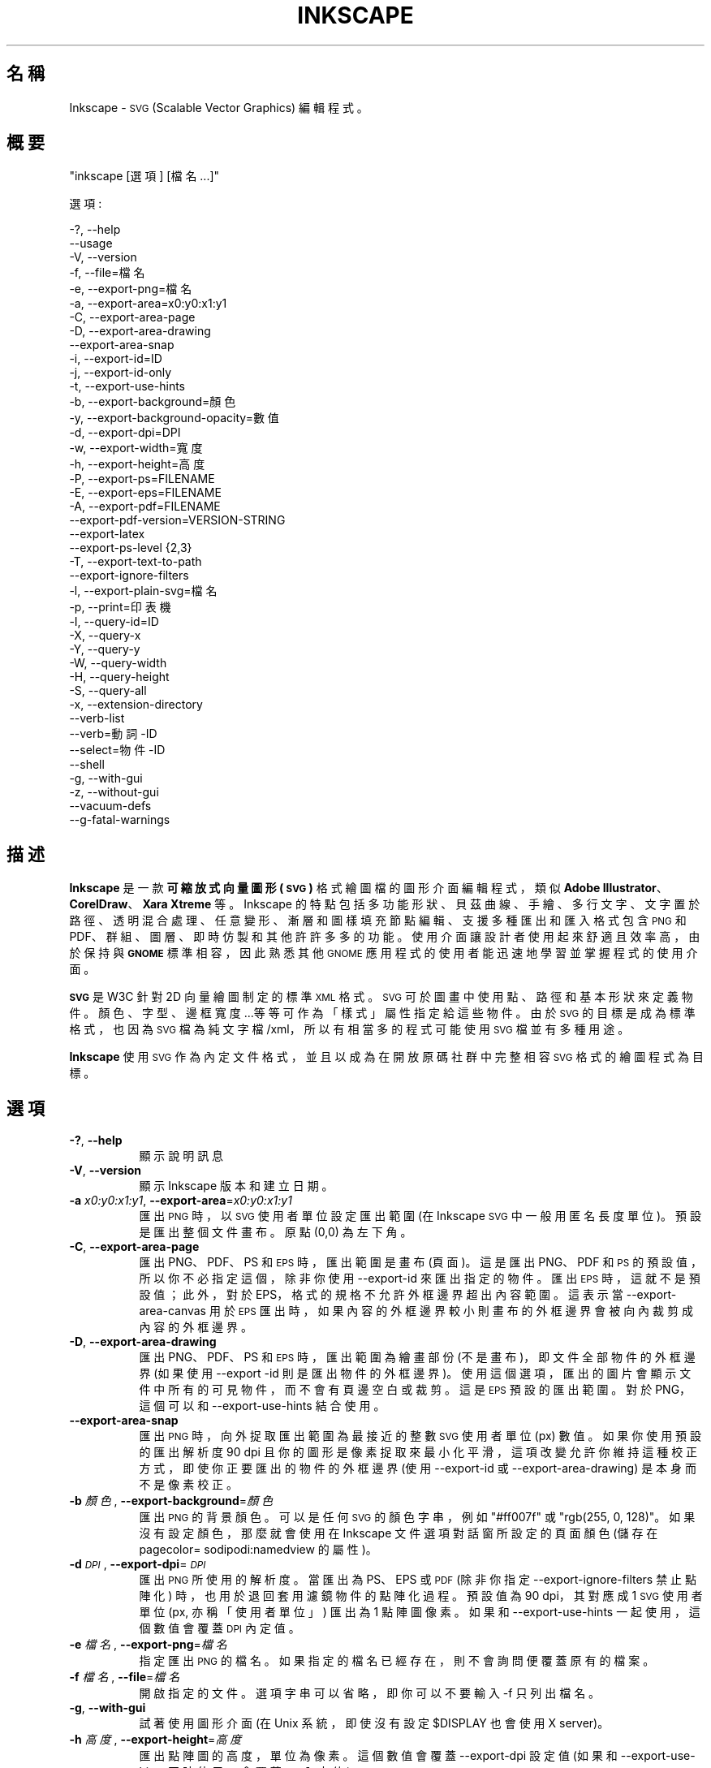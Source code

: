 .\" Automatically generated by Pod::Man 2.27 (Pod::Simple 3.28)
.\"
.\" Standard preamble:
.\" ========================================================================
.de Sp \" Vertical space (when we can't use .PP)
.if t .sp .5v
.if n .sp
..
.de Vb \" Begin verbatim text
.ft CW
.nf
.ne \\$1
..
.de Ve \" End verbatim text
.ft R
.fi
..
.\" Set up some character translations and predefined strings.  \*(-- will
.\" give an unbreakable dash, \*(PI will give pi, \*(L" will give a left
.\" double quote, and \*(R" will give a right double quote.  \*(C+ will
.\" give a nicer C++.  Capital omega is used to do unbreakable dashes and
.\" therefore won't be available.  \*(C` and \*(C' expand to `' in nroff,
.\" nothing in troff, for use with C<>.
.tr \(*W-
.ds C+ C\v'-.1v'\h'-1p'\s-2+\h'-1p'+\s0\v'.1v'\h'-1p'
.ie n \{\
.    ds -- \(*W-
.    ds PI pi
.    if (\n(.H=4u)&(1m=24u) .ds -- \(*W\h'-12u'\(*W\h'-12u'-\" diablo 10 pitch
.    if (\n(.H=4u)&(1m=20u) .ds -- \(*W\h'-12u'\(*W\h'-8u'-\"  diablo 12 pitch
.    ds L" ""
.    ds R" ""
.    ds C` ""
.    ds C' ""
'br\}
.el\{\
.    ds -- \|\(em\|
.    ds PI \(*p
.    ds L" ``
.    ds R" ''
.    ds C`
.    ds C'
'br\}
.\"
.\" Escape single quotes in literal strings from groff's Unicode transform.
.ie \n(.g .ds Aq \(aq
.el       .ds Aq '
.\"
.\" If the F register is turned on, we'll generate index entries on stderr for
.\" titles (.TH), headers (.SH), subsections (.SS), items (.Ip), and index
.\" entries marked with X<> in POD.  Of course, you'll have to process the
.\" output yourself in some meaningful fashion.
.\"
.\" Avoid warning from groff about undefined register 'F'.
.de IX
..
.nr rF 0
.if \n(.g .if rF .nr rF 1
.if (\n(rF:(\n(.g==0)) \{
.    if \nF \{
.        de IX
.        tm Index:\\$1\t\\n%\t"\\$2"
..
.        if !\nF==2 \{
.            nr % 0
.            nr F 2
.        \}
.    \}
.\}
.rr rF
.\" ========================================================================
.\"
.IX Title "INKSCAPE.ZH_TW 1"
.TH INKSCAPE 1 "" "Inkscape\-0.91pre4" "Inkscape"
.\" For nroff, turn off justification.  Always turn off hyphenation; it makes
.\" way too many mistakes in technical documents.
.if n .ad l
.nh
.SH "名稱"
.IX Header "名稱"
Inkscape \- \s-1SVG \s0(Scalable Vector Graphics) 編輯程式。
.SH "概要"
.IX Header "概要"
\&\f(CW\*(C`inkscape [選項] [檔名 ...]\*(C'\fR
.PP
選項:
.PP
.Vb 3
\&    \-?, \-\-help        
\&        \-\-usage       
\&    \-V, \-\-version
\&
\&    \-f, \-\-file=檔名               
\&
\&    \-e, \-\-export\-png=檔名         
\&    \-a, \-\-export\-area=x0:y0:x1:y1     
\&    \-C, \-\-export\-area\-page
\&    \-D, \-\-export\-area\-drawing
\&        \-\-export\-area\-snap
\&    \-i, \-\-export\-id=ID     
\&    \-j, \-\-export\-id\-only     
\&    \-t, \-\-export\-use\-hints
\&    \-b, \-\-export\-background=顏色     
\&    \-y, \-\-export\-background\-opacity=數值     
\&    \-d, \-\-export\-dpi=DPI              
\&    \-w, \-\-export\-width=寬度          
\&    \-h, \-\-export\-height=高度        
\&
\&    \-P, \-\-export\-ps=FILENAME
\&    \-E, \-\-export\-eps=FILENAME
\&    \-A, \-\-export\-pdf=FILENAME
\&        \-\-export\-pdf\-version=VERSION-STRING
\&        \-\-export\-latex
\&
\&    \-\-export\-ps\-level {2,3}
\&
\&    \-T, \-\-export\-text\-to\-path
\&        \-\-export\-ignore\-filters
\&
\&    \-l, \-\-export\-plain\-svg=檔名             
\&
\&    \-p, \-\-print=印表機
\&
\&    \-I, \-\-query\-id=ID     
\&    \-X, \-\-query\-x
\&    \-Y, \-\-query\-y
\&    \-W, \-\-query\-width
\&    \-H, \-\-query\-height
\&    \-S, \-\-query\-all
\&
\&    \-x, \-\-extension\-directory
\&
\&        \-\-verb\-list
\&        \-\-verb=動詞\-ID
\&        \-\-select=物件\-ID
\&
\&        \-\-shell
\&
\&    \-g, \-\-with\-gui                    
\&    \-z, \-\-without\-gui                 
\&
\&        \-\-vacuum\-defs
\&
\&        \-\-g\-fatal\-warnings
.Ve
.SH "描述"
.IX Header "描述"
\&\fBInkscape\fR 是一款\fB可縮放式向量圖形 (\s-1SVG\s0)\fR 格式繪圖檔的圖形介面編輯程式，類似 \fBAdobe Illustrator\fR、
\&\fBCorelDraw\fR、\fBXara Xtreme\fR 等。Inkscape 的特點包括多功能形狀、貝茲曲線、手繪、多行文字、文字置
於路徑、透明混合處理、任意變形、漸層和圖樣填充節點編輯、支援多種匯出和匯入格式包含 \s-1PNG\s0 和 PDF、群組、圖
層、即時仿製和其他許許多多的功能。使用介面讓設計者使用起來舒適且效率高，由於保持與 \fB\s-1GNOME\s0\fR 標準相容， 因此熟悉其他 \s-1GNOME\s0
應用程式的使用者能迅速地學習並掌握程式的使用介面。
.PP
\&\fB\s-1SVG\s0\fR 是 W3C 針對 2D 向量繪圖制定的標準 \s-1XML\s0 格式。 \s-1SVG\s0 可於圖畫中使用點、路徑和基本形狀來定義物件。
顏色、字型、邊框寬度...等等可作為「樣式」屬性指定給這些物件。由於 \s-1SVG\s0 的目標是成為標準格式，也因為 \s-1SVG\s0
檔為純文字檔/xml，所以有相當多的程式可能使用 \s-1SVG\s0 檔並有多種用途。
.PP
\&\fBInkscape\fR 使用 \s-1SVG\s0 作為內定文件格式，並且以成為在開放原碼社群中完整相容 \s-1SVG\s0 格式的繪圖程式為目標。
.SH "選項"
.IX Header "選項"
.IP "\fB\-?\fR, \fB\-\-help\fR" 8
.IX Item "-?, --help"
顯示說明訊息
.IP "\fB\-V\fR, \fB\-\-version\fR" 8
.IX Item "-V, --version"
顯示 Inkscape 版本和建立日期。
.IP "\fB\-a\fR \fIx0:y0:x1:y1\fR, \fB\-\-export\-area\fR=\fIx0:y0:x1:y1\fR" 8
.IX Item "-a x0:y0:x1:y1, --export-area=x0:y0:x1:y1"
匯出 \s-1PNG\s0 時，以 \s-1SVG\s0 使用者單位設定匯出範圍 (在 Inkscape \s-1SVG\s0 中一般用匿名長度單位)。 預設是匯出整個文件畫布。原點 (0,0)
為左下角。
.IP "\fB\-C\fR, \fB\-\-export\-area\-page\fR" 8
.IX Item "-C, --export-area-page"
匯出 PNG、PDF、PS 和 \s-1EPS\s0 時，匯出範圍是畫布 (頁面)。這是匯出 PNG、PDF 和 \s-1PS\s0 的預設值，所以你不必指 定這個，除非你使用
\&\-\-export\-id 來匯出指定的物件。匯出 \s-1EPS\s0 時，這就不是預設值；此外，對於 EPS，格式的 規格不允許外框邊界超出內容範圍。這表示當
\&\-\-export\-area\-canvas 用於 \s-1EPS\s0 匯出時，如果內容的外框邊界較 小則畫布的外框邊界會被向內裁剪成內容的外框邊界。
.IP "\fB\-D\fR, \fB\-\-export\-area\-drawing\fR" 8
.IX Item "-D, --export-area-drawing"
匯出 PNG、PDF、PS 和 \s-1EPS\s0 時，匯出範圍為繪畫部份 (不是畫布)，即文件全部物件的外框邊界 (如果使用 \-\-export \-id
則是匯出物件的外框邊界)。 使用這個選項，匯出的圖片會顯示文件中所有的可見物件，而不會有頁邊空白或裁剪。 這是 \s-1EPS\s0 預設的匯出範圍。對於
PNG，這個可以和 \-\-export\-use\-hints 結合使用。
.IP "\fB\-\-export\-area\-snap\fR" 8
.IX Item "--export-area-snap"
匯出 \s-1PNG\s0 時，向外捉取匯出範圍為最接近的整數 \s-1SVG\s0 使用者單位 (px) 數值。如果你使用預設的匯出解析度 90 dpi
且你的圖形是像素捉取來最小化平滑，這項改變允許你維持這種校正方式，即使你正要匯出的物件的外框邊界 (使用 \-\-export\-id 或
\&\-\-export\-area\-drawing) 是本身而不是像素校正。
.IP "\fB\-b\fR \fI顏色\fR, \fB\-\-export\-background\fR=\fI顏色\fR" 8
.IX Item "-b 顏色, --export-background=顏色"
匯出 \s-1PNG\s0 的背景顏色。 可以是任何 \s-1SVG\s0 的顏色字串，例如 \*(L"#ff007f\*(R" 或 \*(L"rgb(255, 0, 128)\*(R"。
如果沒有設定顏色，那麼就會使用在 Inkscape 文件選項對話窗所設定的頁面顏色 (儲存在 pagecolor= sodipodi:namedview
的屬性)。
.IP "\fB\-d\fR \fI\s-1DPI\s0\fR, \fB\-\-export\-dpi\fR=\fI\s-1DPI\s0\fR" 8
.IX Item "-d DPI, --export-dpi=DPI"
匯出 \s-1PNG\s0 所使用的解析度。 當匯出為 PS、EPS 或 \s-1PDF \s0(除非你指定 \-\-export\-ignore\-filters 禁止點陣化)
時，也用於退回套用濾鏡 物件的點陣化過程。預設值為 90 dpi，其對應成 1 \s-1SVG\s0 使用者單位 (px, 亦稱「使用者單位」) 匯出為 1 點
陣圖像素。 如果和 \-\-export\-use\-hints 一起使用，這個數值會覆蓋 \s-1DPI\s0 內定值。
.IP "\fB\-e\fR \fI檔名\fR, \fB\-\-export\-png\fR=\fI檔名\fR" 8
.IX Item "-e 檔名, --export-png=檔名"
指定匯出 \s-1PNG\s0 的檔名。 如果指定的檔名已經存在，則不會詢問便覆蓋原有的檔案。
.IP "\fB\-f\fR \fI檔名\fR, \fB\-\-file\fR=\fI檔名\fR" 8
.IX Item "-f 檔名, --file=檔名"
開啟指定的文件。 選項字串可以省略，即你可以不要輸入 \-f 只列出檔名。
.IP "\fB\-g\fR, \fB\-\-with\-gui\fR" 8
.IX Item "-g, --with-gui"
試著使用圖形介面 (在 Unix 系統，即使沒有設定 \f(CW$DISPLAY\fR 也會使用 X server)。
.IP "\fB\-h\fR \fI高度\fR, \fB\-\-export\-height\fR=\fI高度\fR" 8
.IX Item "-h 高度, --export-height=高度"
匯出點陣圖的高度，單位為像素。 這個數值會覆蓋 \-\-export\-dpi 設定值 (如果和 \-\-export\-use\-hints 同時使用，會覆蓋
\&\s-1DPI\s0 內定值)。
.IP "\fB\-i\fR \fI\s-1ID\s0\fR, \fB\-\-export\-id\fR=\fI\s-1ID\s0\fR" 8
.IX Item "-i ID, --export-id=ID"
For \s-1PNG, PS, EPS, PDF\s0 and plain \s-1SVG\s0 export, the id attribute value of the
object that you want to export from the document; all other objects are not
exported.  By default the exported area is the bounding box of the object;
you can override this using \-\-export\-area (\s-1PNG\s0 only) or \-\-export\-area\-page.
.IP "\fB\-j\fR, \fB\-\-export\-id\-only\fR" 8
.IX Item "-j, --export-id-only"
For \s-1PNG\s0 and plain \s-1SVG,\s0 only export the object whose id is given in
\&\-\-export\-id. All other objects are hidden and won't show in export even if
they overlay the exported object.  Without \-\-export\-id, this option is
ignored. For \s-1PDF\s0 export, this is the default, so this option has no effect.
.IP "\fB\-l\fR, \fB\-\-export\-plain\-svg\fR=\fI檔名\fR" 8
.IX Item "-l, --export-plain-svg=檔名"
匯出文件為普通的 \s-1SVG\s0 格式，沒有 sodipodi: 或 inkscape: 名稱集也沒有 \s-1RDF\s0 後設資料。
.IP "\fB\-x\fR, \fB\-\-extension\-directory\fR" 8
.IX Item "-x, --extension-directory"
列出 Inkscape 目前設定為使用且存在的擴充模組目錄。這選項用於外部擴充模組使用相同設定作為原始的 Inkscape 安裝。
.IP "\fB\-\-verb\-list\fR" 8
.IX Item "--verb-list"
依照 \s-1ID\s0 列出在 Inkscape 中全部可用的動詞。這 \s-1ID\s0 可用在定義按鍵對應或選單中。也可以和 \-\-verb 命令 列選項一起使用。
.IP "\fB\-\-verb\fR=\fI動詞\-ID\fR, \fB\-\-select\fR=\fI物件\-ID\fR" 8
.IX Item "--verb=動詞-ID, --select=物件-ID"
這兩個選項一起使用可由命令列上提供一些 Inkscape 的基本腳本。於命令列上要執行多少次都可以，而且可在每一 個指定的文件上執行。
.Sp
其 \-\-verb 指令會執行某個指定的動詞，就像從選單或按鈕上呼叫一樣。如果執行的是部份動詞便會跳出對話窗。 使用 \-\-verb\-list
命令列選項可取得可用動詞 \s-1ID\s0 的清單。
.Sp
而 \-\-select 指令會選取被指定 \s-1ID\s0 的物件。此選項允許對選取物件執行各種動詞。使用 \-\-verb=EditDeselect
可移除所有選取的項目。可用的物件 \s-1ID\s0 取決於文件指定載入哪些物件。
.IP "\fB\-p\fR \fI印表機\fR, \fB\-\-print\fR=\fI印表機\fR" 8
.IX Item "-p 印表機, --print=印表機"
用指定的印表機來列印文件，使用 `lpr \-P \s-1PRINTER\s0' 來指定印表機。 用 `| 指令' 來指定一個不同的指令到管線中，或用 `> 檔名'
來寫入 PostScript 輸出到檔案而不是印表機。 記得加上適當的引號，例如
.Sp
inkscape \-\-print='| ps2pdf \- 我的文件.pdf' 我的文件.svg
.IP "\fB\-t\fR, \fB\-\-export\-use\-hints\fR" 8
.IX Item "-t, --export-use-hints"
使用匯出檔名和儲存在匯出物件中的 \s-1DPI\s0 內定值 (只能和 \-\-export\-id 一起使用)。 當你從 Inkscape
內部匯出選取範圍時會自動設定為這些內定值。 例如，你用 Inkscape 圖形介面從 document.svg 裡將 id=\*(L"path231\*(R" 的形狀以
300 dpi 匯出成 /home/me/shape.png ，並儲存文件，之後你便可簡單地用下面的指令以相同的解析度重新匯出相同的檔案
.Sp
inkscape \-i path231 \-t 文件.svg
.Sp
如果你將這個選項和 \-\-export\-dpi、\-\-export\-width 或 \-\-export\-height 一起使用,那麼 \s-1DPI\s0
內定值會被忽略並使用命令列上的數值。 如果你將這個選項和 \-\-export\-png 一起使用，那麼檔名內定值會被忽略並使用命令列上的檔名。
.IP "\fB\-w\fR \fI寬度\fR, \fB\-\-export\-width\fR=\fI寬度\fR" 8
.IX Item "-w 寬度, --export-width=寬度"
匯出點陣圖的寬度，單位為像素。 這個數值會覆蓋 \-\-export\-dpi 設定值 (如果和 \-\-export\-use\-hints 同時使用則會覆蓋
\&\s-1DPI\s0 內定值)。
.IP "\fB\-y\fR \fI數值\fR, \fB\-\-export\-background\-opacity\fR=\fI數值\fR" 8
.IX Item "-y 數值, --export-background-opacity=數值"
匯出 \s-1PNG\s0 背景的不透明度。 這個數值可以是 0.0 到 1.0 之間的數值 (0.0 表示完全透明，1.0 表示完全不透明) 或者大於 1 到
255 以內的數值 (255 代表完全不透明)。 如果沒有設定數值且沒有使用 \-b 選項，那麼就會使用在 Inkscape
文件選項對話窗所設定的頁面不透明度 (儲存 在 inkscape:pageopacity= sodipodi:namedview 的屬性)。
如果沒有設定數值但有使用 \-b 選項，那麼會使用 255 (完全不透明)。
.IP "\fB\-P\fR \fI檔名\fR, \fB\-\-export\-ps\fR=\fI檔名\fR" 8
.IX Item "-P 檔名, --export-ps=檔名"
將文件匯出成 PostScript 格式。注意 PostScript 不支援透明，所以原本 \s-1SVG\s0 中的透明物件都會自動轉成點
陣圖。使用的字型成子集合並嵌入。預設的匯出範圍是畫布；你可以用 \-\-export\-area\-drawing 將匯出範圍設定 成繪圖部份。你可指定
\&\-\-export\-id 來匯出單一物件 (其餘全部隱藏); 假如那樣的話匯出範圍就是物件的外框邊 界，但可用 \-\-export\-area\-canvas
設定成畫布。
.IP "\fB\-E\fR \fI檔名\fR, \fB\-\-export\-eps\fR=\fI檔名\fR" 8
.IX Item "-E 檔名, --export-eps=檔名"
將文件匯出成封裝的 PostScript 格式。注意 PostScript 不支援透明，所以原始 \s-1SVG\s0 中的透明物件都會自動轉成點
陣圖。使用的字型成子集合並嵌入。預設的匯出範圍是繪圖部份；你可設定成畫布，不過會看見 \-\-export\-area\-canvas 的適用限制。你可以指定
\&\-\-export\-id 來匯出單一物件 (其餘全部隱藏)。
.IP "\fB\-A\fR \fI檔名\fR, \fB\-\-export\-pdf\fR=\fI檔名\fR" 8
.IX Item "-A 檔名, --export-pdf=檔名"
將文件匯出成 \s-1PDF\s0 格式。這種格式會保存原始 \s-1SVG\s0 中的透明度。使用的字型成子集合並嵌入。 預設的匯出範圍是畫 布；你可以用
\&\-\-export\-area\-drawing 將匯出範圍設定成繪圖部份。你可以指定 \-\-export\-id 來匯出單一物 件 (其餘全部隱藏);
假如那樣的話匯出範圍就是物件的外框邊界，但可用 \-\-export\-area\-canvas 設定成畫布。
.IP "\fB\-\-export\-pdf\-version\fR=\fIPDF\-VERSION\fR" 8
.IX Item "--export-pdf-version=PDF-VERSION"
Select the \s-1PDF\s0 version of the exported \s-1PDF\s0 file. This option basically
exposes the \s-1PDF\s0 version selector found in the PDF-export dialog of the
\&\s-1GUI.\s0 You must provide one of the versions from that combo-box,
e.g. \*(L"1.4\*(R". The default pdf export version is \*(L"1.4\*(R".
.IP "\fB\-\-export\-latex\fR" 8
.IX Item "--export-latex"
(PS、EPS 和 \s-1PDF\s0 匯出) 用來建立 LaTeX 文件的圖片，而圖片的文字則由 LaTeX 排版。當匯出成 \s-1PDF/PS/EPS\s0
格式時，此選項會將輸出分離成一個 \s-1PDF/PS/EPS\s0 檔 (例如用 \-\-export\-pdf 指定) 和 LaTeX 檔。文字不會輸出到
\&\s-1PDF/PS/EPS\s0 檔案裡，但會出現在 LaTeX 檔案。這個 LaTeX 檔案包含 PDF/PS/EPS。輸入
(\einput{image.tex}) LaTeX 檔案到你的 LaTeX 文件會顯示圖片和全部由 LaTeX 排版的文字。查閱結果的 LaTeX
檔案可得知更多資訊。也請查看 GNUPlot 的「epslatex」輸出終端機。
.IP "\fB\-T\fR, \fB\-\-export\-text\-to\-path\fR" 8
.IX Item "-T, --export-text-to-path"
Convert text objects to paths on export, where applicable (for \s-1PS, EPS, PDF\s0
and \s-1SVG\s0 export).
.IP "\fB\-\-export\-ignore\-filters\fR" 8
.IX Item "--export-ignore-filters"
將套用濾鏡的物件 (例如這些物件套用模糊) 匯出成向量屬性，忽略濾鏡 (匯出 PS、EPS 和PDF 時)。 在預設情況下，全部套用濾鏡的物件會以
\&\-\-export\-dpi (預設為 90 dpi) 的解析度轉成點陣圖以維持外觀。
.IP "\fB\-I\fR, \fB\-\-query\-id\fR" 8
.IX Item "-I, --query-id"
設定要查詢尺寸的物件 ID。如果沒有設定，查詢選項會回傳繪圖部份的尺寸 (即文件的全部物件)，而不是頁面或 檢視外框。
.IP "\fB\-X\fR, \fB\-\-query\-x\fR" 8
.IX Item "-X, --query-x"
查詢繪圖部份的 X 坐標或用 \-\-query\-id 所指定物件的 X 坐標。回傳值的單位是 px (\s-1SVG\s0 使用者單位)。
.IP "\fB\-Y\fR, \fB\-\-query\-y\fR" 8
.IX Item "-Y, --query-y"
查詢繪圖部份的 Y 坐標或用 \-\-query\-id 所指定物件的 Y 坐標。回傳值的單位是 px (\s-1SVG\s0 使用者單位)。
.IP "\fB\-W\fR, \fB\-\-query\-width\fR" 8
.IX Item "-W, --query-width"
查詢繪圖部份的寬度或用 \-\-query\-id 所指定物件的寬度。回傳值的單位是 px (\s-1SVG\s0 使用者單位)。
.IP "\fB\-H\fR, \fB\-\-query\-height\fR" 8
.IX Item "-H, --query-height"
查詢繪圖部份的高度或用 \-\-query\-id 所指定物件的高度。回傳值的單位是 px (\s-1SVG\s0 使用者單位)。
.IP "\fB\-S\fR, \fB\-\-query\-all\fR" 8
.IX Item "-S, --query-all"
列印一份 \s-1SVG\s0 文件中已定義 \s-1ID\s0 的所有物件以逗點區隔的清單，與 x、y、寬度和高度數值同樣。
.IP "\fB\-\-shell\fR" 8
.IX Item "--shell"
使用這個參數，Inkscape 會進入互動式命令列 shell 模式。在這種模式中，你在提示符上輸入指令然後 Inkscape
執行，而不必對每一道指令執行新的 Inkscape。這個功能對腳本和伺服器用途極為有用：它沒有加入任何新功能，但可 讓任何多次呼叫 Inkscape
執行命令列任務 (比如匯出或轉換) 腳本的速度更快、需要更少的記憶體。 在 shell 模式中的每一道指令必須是完全正確的 Inkscape
命令列但不含 Inkscape 程式名稱， 例如 \*(L"檔案.svg \-\-export\-pdf=檔案.pdf\*(R"。
.IP "\fB\-\-vacuum\-defs\fR" 8
.IX Item "--vacuum-defs"
從 \s-1SVG\s0 檔案的 <lt>defs<gt> 段落中移除所有未使用的項目。如果這個選項與 \-\-export\-plain\-svg 一起調用，
只有匯出的檔案會有作用。如果單獨使用會適當地修飾所指定的檔案。
.IP "\fB\-z\fR, \fB\-\-without\-gui\fR" 8
.IX Item "-z, --without-gui"
不要開啟圖形介面 (在 Unix 系統，不使用 X server)；只從終端機處理檔案。 這被假定為 \-p、\-e、\-l 和 \-\-vacuum\-defs
選項。
.IP "\fB\-\-g\-fatal\-warnings\fR" 8
.IX Item "--g-fatal-warnings"
這標準 \s-1GTK\s0 選項會強制出現任何警告時，使 Inkscape 中止 (對除錯很有用)。
.IP "\fB\-\-usage\fR" 8
.IX Item "--usage"
顯示簡單的使用訊息。
.SH "組態設定"
.IX Header "組態設定"
主要的組態設定檔放在 ~/.config/Inkscape/preferences.xml； 組態設定檔儲存各種設定值，可在 Inkscape 中變更
(大部份在 Inkscape 偏好設定對話窗)。也可以在那裡的子目錄中放置你自己的組態設定檔：
.PP
\&\fB\f(CB$HOME\fB\fR/.config/Inkscape/extensions/ \- 擴充模組。
.PP
\&\fB\f(CB$HOME\fB\fR/.config/Inkscape/icons/ \- 圖示。
.PP
\&\fB\f(CB$HOME\fB\fR/.config/Inkscape/keys/ \- 鍵盤對應。
.PP
\&\fB\f(CB$HOME\fB\fR/.config/Inkscape/templates/ \- 新增檔案的範本。
.SH "診斷"
.IX Header "診斷"
程式執行成功時會回傳零或者執行失敗時回傳不為零的值。
.PP
各種錯誤訊息和警告可列印到 \s-1STDERR\s0 或 STDOUT。如果程式怪異地產生一個特殊的 \s-1SVG\s0 檔案或不正常關閉，它是 查看這次輸出的有用線索。
.SH "範例"
.IX Header "範例"
雖然 \fBInkscape\fR 很明顯地主要是作為一款圖形介面的應用程式，但同樣能在命令列上處理 SVG。
.PP
用圖形介面開啟一個 \s-1SVG\s0 檔案：
.PP
.Vb 1
\&    inkscape 檔名.svg
.Ve
.PP
從命令列上列印一個 \s-1SVG\s0 檔案：
.PP
.Vb 1
\&    inkscape 檔名.svg \-p \*(Aq| lpr\*(Aq
.Ve
.PP
將一個 \s-1SVG\s0 檔以預設的解析度 90dpi 匯出成 \s-1PNG \s0(1 \s-1SVG\s0 使用者單位轉變成 1 點陣圖像素)：
.PP
.Vb 1
\&    inkscape 檔名.svg \-\-export\-png=檔名.png
.Ve
.PP
相同，但強制 \s-1PNG\s0 檔案為 600x400 像素：
.PP
.Vb 1
\&    inkscape 檔名.svg \-\-export\-png=檔名.png \-w600 \-h400
.Ve
.PP
相同，但匯出繪圖部份 (全部物件的外框邊界)，不是頁面：
.PP
.Vb 1
\&    inkscape 檔名.svg \-\-export\-png=檔名.png \-\-export\-area\-drawing
.Ve
.PP
將 id=\*(L"text1555\*(R" 物件匯出成 PNG，當從圖形介面匯出時，使用輸出檔名和上次使用的解析度：
.PP
.Vb 1
\&    inkscape 檔名.svg \-\-export\-id=text1555 \-\-export\-use\-hints
.Ve
.PP
相同，但使用預設 90 dpi 解析度，指定檔名，並且向外捉取匯出範圍為最接近整個 \s-1SVG\s0 使用者單位的值 (維持物件的像素校正，因此最小平滑化)：
.PP
.Vb 1
\&    inkscape 檔名.svg \-\-export\-id=text1555 \-\-export\-png=文字.png \-\-export\-snap\-area
.Ve
.PP
將一個 Inkscape \s-1SVG\s0 文件轉換成普通的 SVG：
.PP
.Vb 1
\&    inkscape 檔名1.svg \-\-export\-plain\-svg=檔名2.svg
.Ve
.PP
將 \s-1SVG\s0 文件轉成 EPS，全部的文字轉換成路徑：
.PP
.Vb 1
\&    inkscape 檔名.svg \-\-export\-eps=檔名.eps \-\-export\-text\-to\-path
.Ve
.PP
查詢 id=\*(L"text1555\*(R" 物件的寬度：
.PP
.Vb 1
\&    inkscape 檔名.svg \-\-query\-width \-\-query\-id text1555
.Ve
.PP
再製 id=\*(L"path1555\*(R" 的物件，將再製物件旋轉 90 度，儲存 \s-1SVG\s0 並離開：
.PP
.Vb 1
\&    inkscape 檔名.svg \-\-select=path1555 \-\-verb=EditDuplicate \-\-verb=ObjectRotate90 \-\-verb=FileSave \-\-verb=FileClose
.Ve
.SH "環境"
.IX Header "環境"
\&\fB\s-1DISPLAY\s0\fR 可取得預設主機和顯示編號。
.PP
\&\fB\s-1TMPDIR\s0\fR 可設定暫存檔使用的預設目錄的路徑。目錄必須存在。
.PP
\&\fB\s-1INKSCAPE_PROFILE_DIR\s0\fR to set the path of the directory to use for the user
profile.
.SH "主題"
.IX Header "主題"
可從目錄 \fB\f(CB$HOME\fB\fR/.inkscape/icons/
載入不同的圖示組來替代預設的\fB\f(CB$PREFIX\fB\fR/share/inkscape/icons/icons.svg 檔案。 圖示按照名稱載入 (例如
\&\fIfill_none.svg\fR)，如果沒有找到符合名稱的圖示，那麼就會從 \fIicons.svg\fR 載入。
如果圖示不從這些位置載入，就會退回使用預設的系統位置。
.PP
藉由 \s-1SVG ID\s0 和比對圖示名稱從 \s-1SVG\s0 檔中搜尋並載入需要的圖示。(例如，要從一個檔案載入 \*(L"fill_none\*(R" 圖示， 外框邊界會尋找 \s-1SVG
ID \s0\*(L"fill_none\*(R" 將其作為圖示，不管是來自 \fIfill_none.svg\fR 或 \fIicons.svg\fR。)
.SH "其他資訊"
.IX Header "其他資訊"
搜尋 \fBInkscape\fR 資訊的最佳地點是在 http://www.inkscape.org/。
網站上有新聞、說明文件、教學、範例、郵件論壇存檔、最新發佈的程式版本、程式錯誤和功能需求資料庫、論壇...等等。
.SH "參見"
.IX Header "參見"
potrace, cairo, \fIrsvg\fR\|(1), batik, ghostscript, pstoedit.
.PP
\&\s-1SVG\s0 相容測試工具: http://www.w3.org/Graphics/SVG/Test/
.PP
\&\s-1SVG\s0 驗證工具: http://jiggles.w3.org/svgvalidator/
.PP
\&\fIScalable Vector Graphics (\s-1SVG\s0) 1.1 Specification\fR \fIW3C Recommendation 14
January 2003\fR <http://www.w3.org/TR/SVG11/>
.PP
\&\fIScalable Vector Graphics (\s-1SVG\s0) 1.2 Specification\fR \fIW3C Working Draft 13
November 2003\fR <http://www.w3.org/TR/SVG12/>
.PP
\&\fI\s-1SVG 1.1/1.2/2.0\s0 Requirements\fR \fIW3C Working Draft 22 April 2002\fR
<http://www.w3.org/TR/SVG2Reqs/>
.PP
\&\fIDocument Object Model (\s-1DOM\s0): Level 2 Core\fR \fIArnaud Le Hors et al editors,
W3C\fR <http://www.w3.org/TR/DOM\-Level\-2\-Core/>
.SH "GUI 重點"
.IX Header "GUI 重點"
閱讀在 說明 > 指導手冊 中的教學來學習 Inkscape 圖形介面的操作。
.PP
除了 \s-1SVG\s0 外，Inkscape 可以匯入 (檔案 > 匯入) 多數的點陣圖格式 (PNG、BMP、JPG、XPM、GIF 等)、 普通純文字檔
(需要 Perl)、PS 和 \s-1EPS \s0(需要 Ghostscript)、PDF 和 \s-1AI\s0 格式 (\s-1AI\s0 版本 9.0 或更新)。
.PP
Inkscape exports 32\-bit \s-1PNG\s0 images (File > Export \s-1PNG\s0 Image) as well as \s-1AI,
PS, EPS, PDF, DXF,\s0 and several other formats via File > Save as.
.PP
Inkscape 能用繪圖板畫筆的壓力及傾斜感應來變化寬度、角度和一些工具的作用力，包括美工筆。
.PP
Inkscape 包含一個嵌入的 Potrace 點陣圖描繪引擎 (http://potrace.sf.net) 圖形介面前端。
.PP
Inkscape 能使用外部腳本 (stdin-to-stdout 過濾器)，腳本會以擴充功能選單上的命令方式呈現。腳本可以
有設定各種參數的圖形介面對話窗，而且能透過命令列取得所選物件的 ID。Inkscape 提供各式各樣用 Python 寫成的特效模組。
.SH "按鍵對應"
.IX Header "按鍵對應"
查看 doc/keys.html 以取得鍵盤和滑鼠快捷鍵的完整清單，或在說明選單中使用按鍵和滑鼠指令。
.SH "程式錯誤"
.IX Header "程式錯誤"
已經知道許多程式錯誤；請到網站 (inkscape.org) 檢閱已回報的錯誤並回報新發現的問題。也請看看你使用版 本的發佈說明中已知問題段落內容
(檔案「NEWS」)。
.SH "作者"
.IX Header "作者"
這個程式碼庫的存在要歸功於各個時期的許多貢獻者。下列的名單當然不完整，但用來正式向齊心致力於這個程式的 許多人致謝：
.PP
Maximilian Albert,
Joshua A. Andler,
Tavmjong Bah,
Pierre Barbry-Blot,
Jean-François Barraud,
Campbell Barton,
Bill Baxter,
John Beard,
John Bintz,
Arpad Biro,
Nicholas Bishop,
Joshua L. Blocher,
Hanno Böck,
Tomasz Boczkowski,
Henrik Bohre,
Boldewyn,
Daniel Borgmann,
Bastien Bouclet,
Hans Breuer,
Gustav Broberg,
Christopher Brown,
Marcus Brubaker,
Luca Bruno,
Nicu Buculei,
Bulia Byak,
Pierre Caclin,
Ian Caldwell,
Gail Carmichael,
Ed Catmur,
Chema Celorio,
Jabiertxo Arraiza Cenoz,
Johan Ceuppens,
Zbigniew Chyla,
Alexander Clausen,
John Cliff,
Kees Cook,
Ben Cromwell,
Robert Crosbie,
Jon Cruz,
Aurélie De-Cooman,
Kris De Gussem,
Milosz Derezynski,
Daniel Díaz,
Bruno Dilly,
Larry Doolittle,
Nicolas Dufour,
Tim Dwyer,
Maxim V. Dziumanenko,
Johan Engelen,
Miklos Erdelyi,
Ulf Erikson,
Noé Falzon,
Frank Felfe,
Andrew Fitzsimon,
Edward Flick,
Marcin Floryan,
Fred,
Ben Fowler,
Cedric Gemy,
Steren Giannini,
Olivier Gondouin,
Ted Gould,
Toine de Greef,
Michael Grosberg,
Bryce Harrington,
Dale Harvey,
Aurélio Adnauer Heckert,
Carl Hetherington,
Jos Hirth,
Hannes Hochreiner,
Thomas Holder,
Joel Holdsworth,
Christoffer Holmstedt,
Alan Horkan,
Karl Ove Hufthammer,
Richard Hughes,
Nathan Hurst,
inductiveload,
Thomas Ingham,
Jean-Olivier Irisson,
Bob Jamison,
Ted Janeczko,
jEsuSdA,
Lauris Kaplinski,
Lynn Kerby,
Niko Kiirala,
James Kilfiger,
Nikita Kitaev,
Jason Kivlighn,
Adrian Knoth,
Krzysztof Kosiński,
Petr Kovar,
Benoît Lavorata,
Alex Leone,
Julien Leray,
Raph Levien,
Diederik van Lierop,
Nicklas Lindgren,
Vitaly Lipatov,
Ivan Louette,
Fernando Lucchesi Bastos Jurema,
Pierre-Antoine Marc,
Aurel-Aimé Marmion,
Colin Marquardt,
Craig Marshall,
Ivan Masár,
Dmitry G. Mastrukov,
David Mathog,
Matiphas,
Michael Meeks,
Federico Mena,
MenTaLguY,
Aubanel Monnier,
Vincent Montagne,
Tim Mooney,
Derek P. Moore,
Chris Morgan,
Peter Moulder,
Jörg Müller,
Yukihiro Nakai,
Victor Navez,
Christian Neumair,
Nick,
Andreas Nilsson,
Mitsuru Oka,
Vinícius dos Santos Oliveira,
Martin Owens,
Alvin Penner,
Matthew Petroff,
Jon Phillips,
Zdenko Podobny,
Alexandre Prokoudine,
Jean-René Reinhard,
Alexey Remizov,
Frederic Rodrigo,
Hugo Rodrigues,
Juarez Rudsatz,
Xavier Conde Rueda,
Felipe Corrêa da Silva Sanches,
Christian Schaller,
Marco Scholten,
Tom von Schwerdtner,
Danilo Šegan,
Abhishek Sharma,
Shivaken,
Michael Sloan,
John Smith,
Boštjan Špetič,
Aaron Spike,
Kaushik Sridharan,
Ralf Stephan,
Dariusz Stojek,
Martin Sucha,
~suv,
Pat Suwalski,
Adib Taraben,
Hugh Tebby,
Jonas Termeau,
David Turner,
Andre Twupack,
Aleksandar Urošević,
Alex Valavanis,
Joakim Verona,
Lucas Vieites,
Daniel Wagenaar,
Liam P. White,
Sebastian Wüst,
Michael Wybrow,
Gellule Xg,
Daniel Yacob,
David Yip,
Masatake Yamato
.PP
This man page was put together by Bryce Harrington
<brycehar@bryceharrington.org>.
.SH "歷史"
.IX Header "歷史"
後來變成 Inkscape 的程式碼庫始於 1999 年的程式 Gill (由 Raph Levien 建立的 \s-1GNOME\s0 繪圖程式)。 Gill
的最終目標是支援全部的 SVG。Raph 實現了 PostScript 貝茲曲線成像模型，包括邊框和填充、線段
端點樣式、線段接合樣式、文字...等等。Raph 的 Gill 網頁位於 http://www.levien.com/svg/。Gill 的開發工作在
2000 年時似乎已經變慢或停止。
.PP
接下來這個程式碼庫化身為極受歡迎的程式 Sodipodi，由 Lauris Kaplinski 主導。經過數年的發展，這個
程式碼庫已轉變為一個強大的繪圖程式，加入了一些新特性，支援多語言，移植到 Windows 和其他操作系統，並 淘汰某些相依套件。
.PP
於 2003 年時由四名活躍的 Sodipodi 開發人員 － Bryce Harrington、MenTaLguY、Nathan Hurst 和
Ted Gould 成立 Inkscape 計劃，想要以專注於 \s-1SVG\s0 相容、介面外觀風格和開放開發機會吸引更多參與
者的觀點為程式碼庫帶來新的方向。此計劃進展迅速，獲得許多非常活躍的貢獻和功能。
.PP
計劃早期的許多工作專注於程式碼的穩定和國際化。從 Sodipodi 繼承的原始圖形輸出引擎摻入許多數學角，因而
導致當程式超出正常使用範圍時會意外地不正常關閉；用 Livarot 取代原本的圖形輸出引擎，雖然不夠完美，但
程式錯誤明顯地減少。此計劃也有經常收養提交的程式碼的做法，並鼓勵使用者去試用程式的開發版本快照；這有助
於迅速發現新的程式錯誤，並且保證使用者能輕易地校驗修復狀況。因此，Inkscape 發佈的版本已經普遍贏得了穩健可靠的聲譽。
.PP
同樣的，努力走向國際化及介面本地化，這有助於此程式獲得世界各地的幫助與貢獻。
.PP
大致上來說，Inkscape 已經在開放原碼的視覺魅力上產生正面的影響，作為用來製作和分享圖示、啟動畫面、網站
設計等的工具。從某一點來看，「這只是一個繪圖程式」，但 Inkscape 已經扮演一個重要的角色，使開放原始碼 帶給廣大愛好者更多的視覺饗宴。
.SH "著作權和許可證"
.IX Header "著作權和許可證"
\&\fB著作權 (C)\fR 1999\[en]2008 作者所有。
.PP
\&\fBInkscape\fR 是自由軟體；你可以在遵守 \s-1GPL\s0 許可證情形下重新發佈或修改它。
